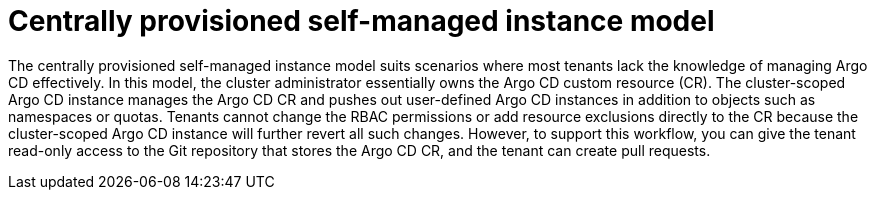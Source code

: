 // Module included in the following assemblies:
//
// * declarative_clusterconfig/understanding-multitenancy-support.adoc

:_content-type: CONCEPT
[id="gitops-centrally-provisioned-self-managed-instance-model_{context}"]
= Centrally provisioned self-managed instance model

The centrally provisioned self-managed instance model suits scenarios where most tenants lack the knowledge of managing Argo CD effectively. In this model, the cluster administrator essentially owns the Argo CD custom resource (CR). The cluster-scoped Argo CD instance manages the Argo CD CR and pushes out user-defined Argo CD instances in addition to objects such as namespaces or quotas. Tenants cannot change the RBAC permissions or add resource exclusions directly to the CR because the cluster-scoped Argo CD instance will further revert all such changes. However, to support this workflow, you can give the tenant read-only access to the Git repository that stores the Argo CD CR, and the tenant can create pull requests.